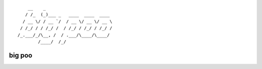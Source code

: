 ::

        __    _                          
       / /_  (_)___ _   ____  ____  ____ 
      / __ \/ / __ `/  / __ \/ __ \/ __ \
     / /_/ / / /_/ /  / /_/ / /_/ / /_/ /
    /_.___/_/\__, /  / .___/\____/\____/ 
            /____/  /_/                  


big poo
###############################################################################

